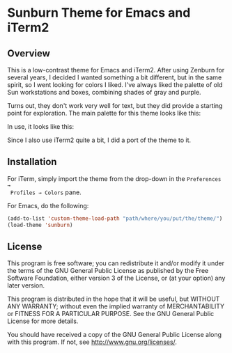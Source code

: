 * Sunburn Theme for Emacs and iTerm2
** Overview
This is a low-contrast theme for Emacs and iTerm2. After using Zenburn for
several years, I decided I wanted something a bit different, but in the same
spirit, so I went looking for colors I liked. I've always liked the palette of
old Sun workstations and boxes, combining shades of gray and purple. 

Turns out, they don't work very well for text, but they did provide a starting
point for exploration. The main palette for this theme looks like this:


#+NAME: fig:palette
#+CAPTION: Sunburn palette
#+ATTR_ORG: :width 60
#+ATTR_HTML: :width 60px
[[file:./img/palette.png]]


In use, it looks like this:


#+NAME: fig:screen1
#+CAPTION: Org-mode / Clojure
#+ATTR_ORG: :width 1200
#+ATTR_HTML: :width 1200px
[[file:./img/screen1.png]]


#+NAME: fig:screen2
#+CAPTION: Emacs lisp / LaTeX
#+ATTR_ORG: :width 1200
#+ATTR_HTML: :width 1200px
[[file:./img/screen2.png]]


Since I also use iTerm2 quite a bit, I did a port of the theme to it.


#+NAME: fig:iterm
#+CAPTION: iTerm2
#+ATTR_ORG: :width 970
#+ATTR_HTML: :width 970px
[[file:./img/iterm.png]]

** Installation

 For iTerm, simply import the theme from the drop-down in the =Preferences →
 Profiles → Colors= pane. 

 For Emacs, do the following:

#+BEGIN_SRC emacs-lisp :exports code :results silent
  (add-to-list 'custom-theme-load-path "path/where/you/put/the/theme/")
  (load-theme 'sunburn)
#+END_SRC


** License

This program is free software; you can redistribute it and/or modify
it under the terms of the GNU General Public License as published by
the Free Software Foundation, either version 3 of the License, or
(at your option) any later version.

This program is distributed in the hope that it will be useful,
but WITHOUT ANY WARRANTY; without even the implied warranty of
MERCHANTABILITY or FITNESS FOR A PARTICULAR PURPOSE.  See the
GNU General Public License for more details.

You should have received a copy of the GNU General Public License
along with this program.  If not, see <http://www.gnu.org/licenses/>.
